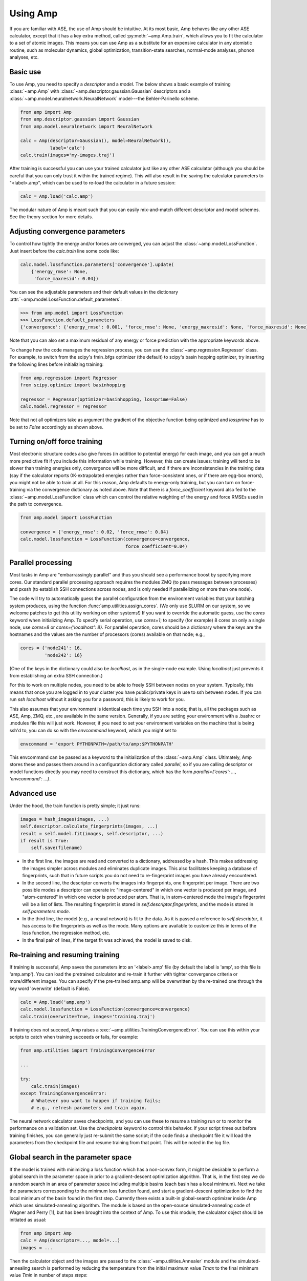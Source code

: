 .. _UseAmp:

==================================
Using Amp
==================================

If you are familiar with ASE, the use of Amp should be intuitive.
At its most basic, Amp behaves like any other ASE calculator, except that it has a key extra method, called :py:meth:`~amp.Amp.train`, which allows you to fit the calculator to a set of atomic images.
This means you can use Amp as a substitute for an expensive calculator in any atomistic routine, such as molecular dynamics, global optimization, transition-state searches, normal-mode analyses, phonon analyses, etc.

----------------------------------
Basic use
----------------------------------

To use Amp, you need to specify a `descriptor` and a `model`.
The below shows a basic example of training :class:`~amp.Amp` with :class:`~amp.descriptor.gaussian.Gaussian` descriptors and a :class:`~amp.model.neuralnetwork.NeuralNetwork` model---the Behler-Parinello scheme.

.. code-block:: python

   from amp import Amp
   from amp.descriptor.gaussian import Gaussian
   from amp.model.neuralnetwork import NeuralNetwork

   calc = Amp(descriptor=Gaussian(), model=NeuralNetwork(),
              label='calc')
   calc.train(images='my-images.traj')

After training is successful you can use your trained calculator just like any other ASE calculator (although you should be careful that you can only trust it within the trained regime).
This will also result in the saving the calculator parameters to "<label>.amp", which can be used to re-load the calculator in a future session:

.. code-block:: python

   calc = Amp.load('calc.amp')


The modular nature of Amp is meant such that you can easily mix-and-match different descriptor and model schemes.
See the theory section for more details.

----------------------------------
Adjusting convergence parameters
----------------------------------

To control how tightly the energy and/or forces are converged, you can adjust the :class:`~amp.model.LossFunction`. Just insert before the `calc.train` line some code like:

.. code-block:: python

   calc.model.lossfunction.parameters['convergence'].update(
       {'energy_rmse': None,
        'force_maxresid': 0.04})

You can see the adjustable parameters and their default values in the dictionary :attr:`~amp.model.LossFunction.default_parameters`:

.. code-block:: python

    >>> from amp.model import LossFunction
    >>> LossFunction.default_parameters
    {'convergence': {'energy_rmse': 0.001, 'force_rmse': None, 'energy_maxresid': None, 'force_maxresid': None}}

Note that you can also set a maximum residual of any energy or force prediction with the appropriate keywords above.

To change how the code manages the regression process, you can use the :class:`~amp.regression.Regressor` class. For example, to switch from the scipy's fmin_bfgs optimizer (the default) to scipy's basin hopping optimizer, try inserting the following lines before initializing training:

.. code-block:: python

   from amp.regression import Regressor
   from scipy.optimize import basinhopping

   regressor = Regressor(optimizer=basinhopping, lossprime=False)
   calc.model.regressor = regressor

Note that not all optimizers take as argument the gradient of the objective
function being optimized and `lossprime` has to be set to `False` accordingly
as shown above.

----------------------------------
Turning on/off force training
----------------------------------

Most electronic structure codes also give forces (in addition to potential energy) for each image, and you can get a much more predictive fit if you include this information while training.
However, this can create issues: training will tend to be slower than training energies only, convergence will be more difficult, and if there are inconsistencies in the training data (say if the calculator reports 0K-extrapolated energies rather than force-consistent ones, or if there are egg-box errors), you might not be able to train at all.
For this reason, Amp defaults to energy-only training, but you can turn on force-training via the convergence dictionary as noted above.
Note that there is a `force_coefficient` keyword also fed to the :class:`~amp.model.LossFunction` class which can control the relative weighting of the energy and force RMSEs used in the path to convergence.

.. code-block:: python

   from amp.model import LossFunction

   convergence = {'energy_rmse': 0.02, 'force_rmse': 0.04}
   calc.model.lossfunction = LossFunction(convergence=convergence,
                                          force_coefficient=0.04)

----------------------------------
Parallel processing
----------------------------------

Most tasks in Amp are "embarrassingly parallel" and thus you should see a performance boost by specifying more cores.
Our standard parallel processing approach requires the modules ZMQ (to pass messages between processes) and pxssh (to establish SSH connections across nodes, and is only needed if parallelizing on more than one node).

The code will try to automatically guess the parallel configuration from the environment variables that your batching system produces, using the function :func:`amp.utilities.assign_cores`.
(We only use SLURM on our system, so we welcome patches to get this utility working on other systems!)
If you want to override the automatic guess, use the `cores` keyword when initializing Amp.
To specify serial operation, use `cores=1`; to specify (for example) 8 cores on only a single node, use `cores=8` or `cores={'localhost': 8}`.
For parallel operation, cores should be a dictionary where the keys are the hostnames and the values are the number of processors (cores) available on that node; e.g.,

.. code-block:: python

   cores = {'node241': 16,
            'node242': 16}

(One of the keys in the dictionary could also be `localhost`, as in the single-node example. Using `localhost` just prevents it from establishing an extra SSH connection.)

For this to work on multiple nodes, you need to be able to freely SSH between nodes on your system.
Typically, this means that once you are logged in to your cluster you have public/private keys in use to ssh between nodes.
If you can run `ssh localhost` without it asking you for a password, this is likely to work for you.

This also assumes that your environment is identical each time you SSH into a node; that is, all the packages such as ASE, Amp, ZMQ, etc., are available in the same version.
Generally, if you are setting your environment with a .bashrc or .modules file this will just work.
However, if you need to set your environment variables on the machine that is being ssh'd to, you can do so with the `envcommand` keyword, which you might set to

.. code-block:: python

   envcommand = 'export PYTHONPATH=/path/to/amp:$PYTHONPATH'

This envcommand can be passed as a keyword to the initialization of the :class:`~amp.Amp` class.
Ultimately, Amp stores these and passes them around in a configuration dictionary called `parallel`, so if you are calling descriptor or model functions directly you may need to construct this dictionary, which has the form `parallel={'cores': ..., 'envcommand': ...}`.


----------------------------------
Advanced use
----------------------------------

Under the hood, the train function is pretty simple; it just runs:

.. code-block:: python

   images = hash_images(images, ...)
   self.descriptor.calculate_fingerprints(images, ...)
   result = self.model.fit(images, self.descriptor, ...)
   if result is True:
       self.save(filename)

* In the first line, the images are read and converted to a dictionary, addressed by a hash.
  This makes addressing the images simpler across modules and eliminates duplicate images.
  This also facilitates keeping a database of fingerprints, such that in future scripts you do not need to re-fingerprint images you have already encountered.

* In the second line, the descriptor converts the images into fingerprints, one fingerprint per image. There are two possible modes a descriptor can operate in: "image-centered" in which one vector is produced per image, and "atom-centered" in which one vector is produced per atom. That is, in atom-centered mode the image's fingerprint will be a list of lists. The resulting fingerprint is stored in `self.descriptor.fingerprints`, and the mode is stored in `self.parameters.mode`.

* In the third line, the model (e.g., a neural network) is fit to the data. As it is passed a reference to `self.descriptor`, it has access to the fingerprints as well as the mode. Many options are available to customize this in terms of the loss function, the regression method, etc.

* In the final pair of lines, if the target fit was achieved, the model is saved to disk.

----------------------------------
Re-training and resuming training
----------------------------------

If training is successful, Amp saves the parameters into an '<label>.amp' file (by default the label is 'amp', so this file is 'amp.amp'). You can load the pretrained calculator and re-train it further with tighter convergence criteria or more/different images. You can specify if the pre-trained amp.amp will be overwritten by the re-trained one through the key word 'overwrite' (default is False).

.. code-block:: python

   calc = Amp.load('amp.amp')
   calc.model.lossfunction = LossFunction(convergence=convergence)
   calc.train(overwrite=True, images='training.traj')

If training does not succeed, Amp raises a :exc:`~amp.utilities.TrainingConvergenceError`.
You can use this within your scripts to catch when training succeeds or fails, for example:

.. code-block:: python

    from amp.utilities import TrainingConvergenceError

    ...

    try:
        calc.train(images)
    except TrainingConvergenceError:
        # Whatever you want to happen if training fails;
        # e.g., refresh parameters and train again.


The neural network calculator saves checkpoints, and you can use these to resume a training run or to monitor the performance on a validation set.
Use the `checkpoints` keyword to control this behavior.
If your script times out before training finishes, you can generally just re-submit the same script; if the code finds a checkpoint file it will load the parameters from the checkpoint file and resume training from that point.
This will be noted in the log file.

------------------------------------
Global search in the parameter space
------------------------------------

If the model is trained with minimizing a loss function which has a non-convex form, it might be desirable to perform a global search in the parameter space in prior to a gradient-descent optimization algorithm.
That is, in the first step we do a random search in an area of parameter space including multiple basins (each basin has a local minimum).
Next we take the parameters corresponding to the minimum loss function found, and start a gradient-descent optimization to find the local minimum of the basin found in the first step.
Currently there exists a built-in global-search optimizer inside Amp which uses simulated-annealing algorithm.
The module is based on the open-source simulated-annealing code of Wagner and Perry [1], but has been brought into the context of Amp.
To use this module, the calculator object should be initiated as usual:

.. code-block:: python

    from amp import Amp
    calc = Amp(descriptor=..., model=...)
    images = ...

Then the calculator object and the images are passed to the :class:`~amp.utilities.Annealer` module and the simulated-annealing search is performed by reducing the temperature from the initial maximum value `Tmax` to the final minimum value `Tmin` in number of steps `steps`:

.. code-block:: python

    from amp.utilities import Annealer
    Annealer(calc=calc, images=images, Tmax=20, Tmin=1, steps=4000)

If `Tmax` takes a small value (greater than zero), then the algorithm reduces to the simple random-walk search.
Finally the usual :meth:`~amp.Amp.train` method is called to continue from the best parameters found in the last step:

.. code-block:: python

    calc.train(images=images,)

**References:**

1. https://github.com/perrygeo/simanneal.
